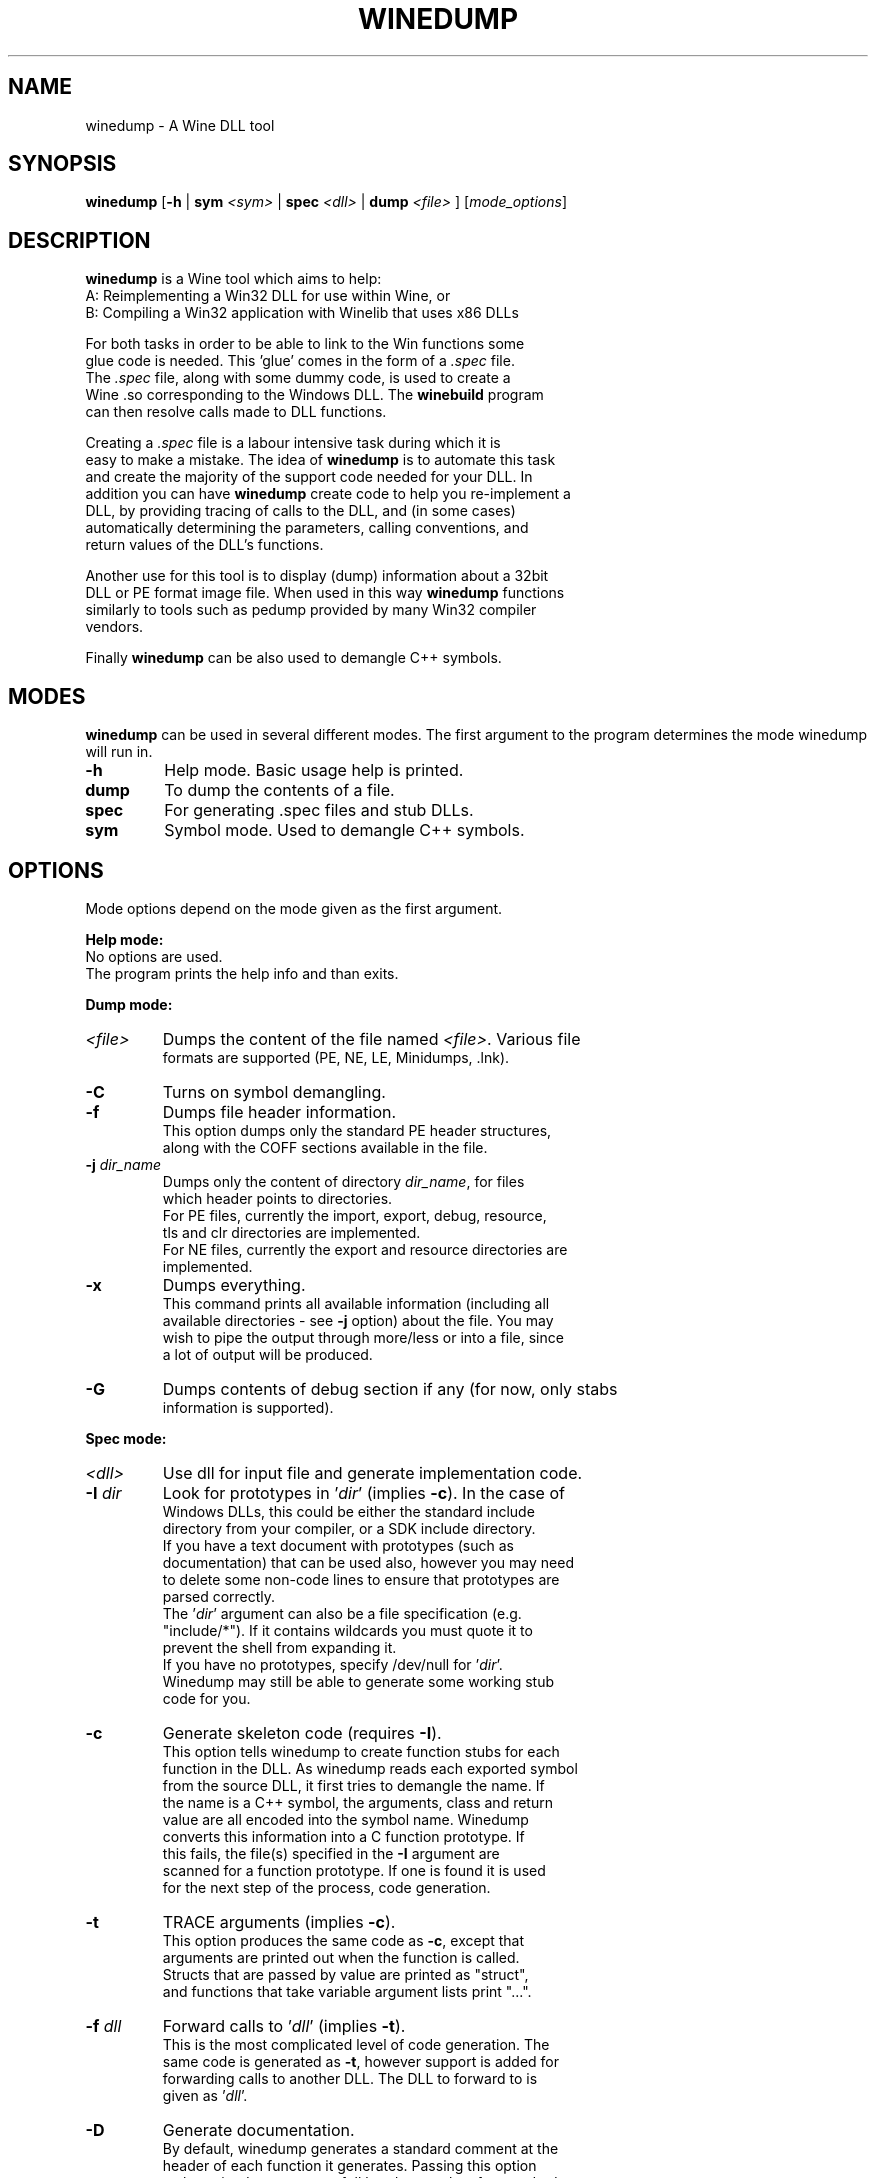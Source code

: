 .\" -*- nroff -*-
.TH WINEDUMP 1 "October 2005" "Wine 1.4.1" "Wine Developers Manual"
.SH NAME
winedump \- A Wine DLL tool
.SH SYNOPSIS
.BR "winedump " [ "-h " "| "
.BI "sym " "<sym> "
|
.BI "spec " "<dll> "
|
.BI "dump " "<file>"
.RI "] [" "mode_options" ]
.SH DESCRIPTION
.B winedump
is a Wine tool which aims to help:
.nf
A: Reimplementing a Win32 DLL for use within Wine, or
.nf
B: Compiling a Win32 application with Winelib that uses x86 DLLs
.PP
For both tasks in order to be able to link to the Win functions some
glue code is needed.  This 'glue' comes in the form of a \fI.spec\fR file.
The \fI.spec\fR file, along with some dummy code, is used to create a
Wine .so corresponding to the Windows DLL.  The \fBwinebuild\fR program
can then resolve calls made to DLL functions.
.PP
Creating a \fI.spec\fR file is a labour intensive task during which it is
easy to make a mistake. The idea of \fBwinedump\fR is to automate this task
and create the majority of the support code needed for your DLL. In
addition you can have \fBwinedump\fR create code to help you re-implement a
DLL, by providing tracing of calls to the DLL, and (in some cases)
automatically determining the parameters, calling conventions, and
return values of the DLL's functions.
.PP
Another use for this tool is to display (dump) information about a 32bit
DLL or PE format image file. When used in this way \fBwinedump\fR functions
similarly to tools such as pedump provided by many Win32 compiler
vendors.
.PP
Finally \fBwinedump\fR can be also used to demangle C++ symbols.
.SH MODES
.B winedump
can be used in several different modes.  The first argument to the
program determines the mode winedump will run in.
.IP \fB-h\fR
Help mode.
Basic usage help is printed.
.IP \fBdump\fR
To dump the contents of a file.
.IP \fBspec\fR
For generating .spec files and stub DLLs.
.IP \fBsym\fR
Symbol mode.
Used to demangle C++ symbols.
.SH OPTIONS
Mode options depend on the mode given as the first argument.
.PP
.B Help mode:
.nf
No options are used.
The program prints the help info and than exits.
.PP
.B Dump mode:
.IP \fI<file>\fR
Dumps the content of the file named \fI<file>\fR. Various file
formats are supported (PE, NE, LE, Minidumps, .lnk).
.IP \fB-C\fR
Turns on symbol demangling.
.IP \fB-f\fR
Dumps file header information.
This option dumps only the standard PE header structures,
along with the COFF sections available in the file.
.IP "\fB-j \fIdir_name\fR"
Dumps only the content of directory \fIdir_name\fR, for files
which header points to directories.
For PE files, currently the import, export, debug, resource,
tls and clr directories are implemented.
For NE files, currently the export and resource directories are
implemented.
.IP \fB-x\fR
Dumps everything.
This command prints all available information (including all
available directories - see \fB-j\fR option) about the file. You may
wish to pipe the output through more/less or into a file, since
a lot of output will be produced.
.IP \fB-G\fR
Dumps contents of debug section if any (for now, only stabs
information is supported).
.PP
.B Spec mode:
.IP \fI<dll>\fR
Use dll for input file and generate implementation code.
.IP "\fB-I \fIdir\fR"
Look for prototypes in '\fIdir\fR' (implies \fB-c\fR). In the case of
Windows DLLs, this could be either the standard include
directory from your compiler, or a SDK include directory.
If you have a text document with prototypes (such as
documentation) that can be used also, however you may need
to delete some non-code lines to ensure that prototypes are
parsed correctly.
The '\fIdir\fR' argument can also be a file specification (e.g.
"include/*"). If it contains wildcards you must quote it to
prevent the shell from expanding it.
If you have no prototypes, specify /dev/null for '\fIdir\fR'.
Winedump may still be able to generate some working stub
code for you.
.IP \fB-c\fR
Generate skeleton code (requires \fB-I\fR).
This option tells winedump to create function stubs for each
function in the DLL. As winedump reads each exported symbol
from the source DLL, it first tries to demangle the name. If
the name is a C++ symbol, the arguments, class and return
value are all encoded into the symbol name. Winedump
converts this information into a C function prototype. If
this fails, the file(s) specified in the \fB-I\fR argument are
scanned for a function prototype. If one is found it is used
for the next step of the process, code generation.
.IP \fB-t\fR
TRACE arguments (implies \fB-c\fR).
This option produces the same code as \fB-c\fR, except that
arguments are printed out when the function is called.
Structs that are passed by value are printed as "struct",
and functions that take variable argument lists print "...".
.IP "\fB-f \fIdll\fR"
Forward calls to '\fIdll\fR' (implies \fB-t\fR).
This is the most complicated level of code generation. The
same code is generated as \fB-t\fR, however support is added for
forwarding calls to another DLL. The DLL to forward to is
given as '\fIdll\fR'.
.IP \fB-D\fR
Generate documentation.
By default, winedump generates a standard comment at the
header of each function it generates. Passing this option
makes winedump output a full header template for standard
Wine documentation, listing the parameters and return value
of the function.
.IP "\fB-o \fIname\fR"
Set the output dll name (default: \fIdll\fR).
By default, if winedump is run on DLL 'foo', it creates
files 'foo.spec', 'foo_main.c' etc, and prefixes any
functions generated with 'FOO_'.  If '-o bar' is given,
these will become 'bar.spec', 'bar_main.c' and 'BAR_'
respectively.
This option is mostly useful when generating a forwarding DLL.
.IP \fB-C\fR
Assume __cdecl calls (default: __stdcall).
If winebuild cannot determine the calling convention,
__stdcall is used by default, unless this option has
been given.
Unless \fB-q\fR is given, a warning will be printed for every
function that winedump determines the calling convention
for and which does not match the assumed calling convention.
.IP "\fB-s \fInum\fR"
Start prototype search after symbol '\fInum\fR'.
.IP "\fB-e \fInum\fR"
End prototype search after symbol '\fInum\fR'.
By passing the \fB-s\fR or \fB-e\fR options you can have winedump try to
generate code for only some functions in your DLL. This may
be used to generate a single function, for example, if you
wanted to add functionality to an existing DLL.
.IP "\fB-S \fIsymfile\fR"
Search only prototype names found in '\fIsymfile\fR'.
If you want to only generate code for a subset of exported
functions from your source DLL, you can use this option to
provide a text file containing the names of the symbols to
extract, one per line. Only the symbols present in this file
will be used in your output DLL.
.IP \fB-q\fR
Don't show progress (quiet).
No output is printed unless a fatal error is encountered.
.IP \fB-v\fR
Show lots of detail while working (verbose).
There are 3 levels of output while winedump is running. The
default level, when neither -q or -v are given, prints the
number of exported functions found in the dll, followed by
the name of each function as it is processed, and a status
indication of whether it was processed OK.  With -v given, a
lot of information is dumped while winedump works: this is
intended to help debug any problems.
.PP
.B Sym mode:
.IP \fI<sym>\fR
Demangles C++ symbol '\fI<sym>\fR' and then exits.
.SH FILES
.I function_grep.pl
.RS
Perl script used to retrieve a function prototype.
.RE
.PP
Files output in
.B spec mode
for
.I foo.dll:
.nf
.I foo.spec
.RS
This is the .spec file.
.RE
.I foo_dll.h
.nf
.I foo_main.c
.RS
These are the source code files containing the minimum set
of code to build a stub DLL. The C file contains one
function, FOO_Init, which does nothing (but must be
present).
.RE
.I Makefile.in
.RS
This is a template for 'configure' to produce a makefile. It
is designed for a DLL that will be inserted into the Wine
source tree.
.SH BUGS
C++ name demangling is not fully in sync with the implementation in msvcrt.
It might be useful to submit your C++ name to the testsuite for msvcrt.
.SH AUTHORS
Jon P. Griffiths <jon_p_griffiths at yahoo dot com>
.nf
Michael Stefaniuc <mstefani at redhat dot com>
.SH "SEE ALSO"
.BR winedump "'s README file"
.nf
The Winelib User Guide
.nf
The Wine Developers Guide
